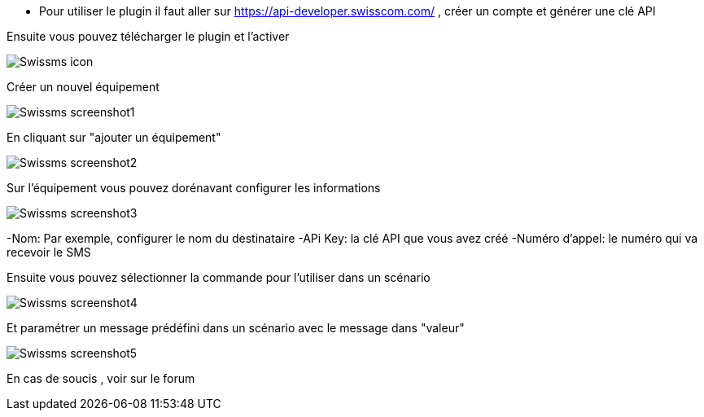 ﻿- Pour utiliser le plugin il faut aller sur https://api-developer.swisscom.com/ , créer un compte et générer une clé API

Ensuite vous pouvez télécharger le plugin et l'activer

image::../images/Swissms_icon.png[align="center"]


Créer un nouvel équipement

image::../images/Swissms_screenshot1.png[align="center"]


En cliquant sur "ajouter un équipement"

image::../images/Swissms_screenshot2.png[align="center"]

Sur l’équipement vous pouvez dorénavant configurer les informations

image::../images/Swissms_screenshot3.png[align="center"]

-Nom: Par exemple, configurer le nom du destinataire
-APi Key: la clé API que vous avez créé
-Numéro d'appel:  le numéro qui va recevoir le SMS

Ensuite vous pouvez sélectionner la commande pour l'utiliser dans un scénario

image::../images/Swissms_screenshot4.png[align="center"]

Et paramétrer un message prédéfini dans un scénario avec le message dans "valeur"


image::../images/Swissms_screenshot5.png[align="center"]

En cas de soucis , voir sur le forum